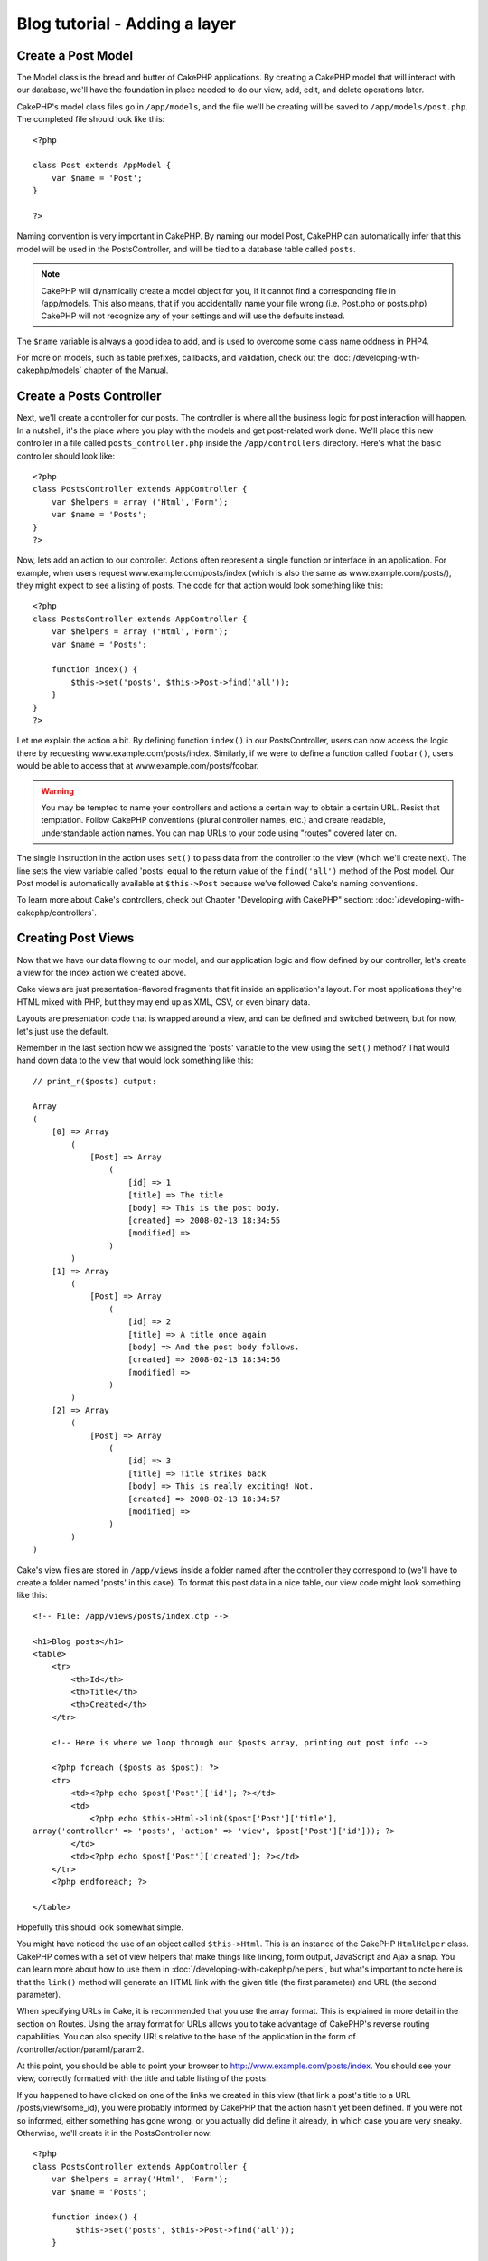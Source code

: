 ##############################
Blog tutorial - Adding a layer
##############################

Create a Post Model
===================

The Model class is the bread and butter of CakePHP applications. By
creating a CakePHP model that will interact with our database,
we'll have the foundation in place needed to do our view, add,
edit, and delete operations later.

CakePHP's model class files go in ``/app/models``, and the file
we'll be creating will be saved to ``/app/models/post.php``. The
completed file should look like this:

::

    <?php
    
    class Post extends AppModel {
        var $name = 'Post';
    }
    
    ?>

Naming convention is very important in CakePHP. By naming our model
Post, CakePHP can automatically infer that this model will be used
in the PostsController, and will be tied to a database table called
``posts``.

.. note::

    CakePHP will dynamically create a model object for you, if it
    cannot find a corresponding file in /app/models. This also means,
    that if you accidentally name your file wrong (i.e. Post.php or
    posts.php) CakePHP will not recognize any of your settings and will
    use the defaults instead.

The ``$name`` variable is always a good idea to add, and is used to
overcome some class name oddness in PHP4.

For more on models, such as table prefixes, callbacks, and
validation, check out the :doc:`/developing-with-cakephp/models` chapter of the
Manual.


Create a Posts Controller
=========================

Next, we'll create a controller for our posts. The controller is
where all the business logic for post interaction will happen. In a
nutshell, it's the place where you play with the models and get
post-related work done. We'll place this new controller in a file
called ``posts_controller.php`` inside the ``/app/controllers``
directory. Here's what the basic controller should look like:

::

    <?php
    class PostsController extends AppController {
        var $helpers = array ('Html','Form');
        var $name = 'Posts';
    }
    ?>

Now, lets add an action to our controller. Actions often represent
a single function or interface in an application. For example, when
users request www.example.com/posts/index (which is also the same
as www.example.com/posts/), they might expect to see a listing of
posts. The code for that action would look something like this:

::

    <?php
    class PostsController extends AppController {
        var $helpers = array ('Html','Form');
        var $name = 'Posts';
    
        function index() {
            $this->set('posts', $this->Post->find('all'));
        }
    }
    ?>

Let me explain the action a bit. By defining function ``index()``
in our PostsController, users can now access the logic there by
requesting www.example.com/posts/index. Similarly, if we were to
define a function called ``foobar()``, users would be able to
access that at www.example.com/posts/foobar.

.. warning::

    You may be tempted to name your controllers and actions a certain
    way to obtain a certain URL. Resist that temptation. Follow CakePHP
    conventions (plural controller names, etc.) and create readable,
    understandable action names. You can map URLs to your code using
    "routes" covered later on.

The single instruction in the action uses ``set()`` to pass data
from the controller to the view (which we'll create next). The line
sets the view variable called 'posts' equal to the return value of
the ``find('all')`` method of the Post model. Our Post model is
automatically available at ``$this->Post`` because we've followed
Cake's naming conventions.

To learn more about Cake's controllers, check out Chapter
"Developing with CakePHP" section: :doc:`/developing-with-cakephp/controllers`.

Creating Post Views
===================

Now that we have our data flowing to our model, and our application
logic and flow defined by our controller, let's create a view for
the index action we created above.

Cake views are just presentation-flavored fragments that fit inside
an application's layout. For most applications they're HTML mixed
with PHP, but they may end up as XML, CSV, or even binary data.

Layouts are presentation code that is wrapped around a view, and
can be defined and switched between, but for now, let's just use
the default.

Remember in the last section how we assigned the 'posts' variable
to the view using the ``set()`` method? That would hand down data
to the view that would look something like this:

::

    // print_r($posts) output:
    
    Array
    (
        [0] => Array
            (
                [Post] => Array
                    (
                        [id] => 1
                        [title] => The title
                        [body] => This is the post body.
                        [created] => 2008-02-13 18:34:55
                        [modified] =>
                    )
            )
        [1] => Array
            (
                [Post] => Array
                    (
                        [id] => 2
                        [title] => A title once again
                        [body] => And the post body follows.
                        [created] => 2008-02-13 18:34:56
                        [modified] =>
                    )
            )
        [2] => Array
            (
                [Post] => Array
                    (
                        [id] => 3
                        [title] => Title strikes back
                        [body] => This is really exciting! Not.
                        [created] => 2008-02-13 18:34:57
                        [modified] =>
                    )
            )
    )

Cake's view files are stored in ``/app/views`` inside a folder
named after the controller they correspond to (we'll have to create
a folder named 'posts' in this case). To format this post data in a
nice table, our view code might look something like this:

::

    <!-- File: /app/views/posts/index.ctp -->
    
    <h1>Blog posts</h1>
    <table>
        <tr>
            <th>Id</th>
            <th>Title</th>
            <th>Created</th>
        </tr>
    
        <!-- Here is where we loop through our $posts array, printing out post info -->
    
        <?php foreach ($posts as $post): ?>
        <tr>
            <td><?php echo $post['Post']['id']; ?></td>
            <td>
                <?php echo $this->Html->link($post['Post']['title'], 
    array('controller' => 'posts', 'action' => 'view', $post['Post']['id'])); ?>
            </td>
            <td><?php echo $post['Post']['created']; ?></td>
        </tr>
        <?php endforeach; ?>
    
    </table>

Hopefully this should look somewhat simple.

You might have noticed the use of an object called ``$this->Html``.
This is an instance of the CakePHP ``HtmlHelper`` class. CakePHP
comes with a set of view helpers that make things like linking,
form output, JavaScript and Ajax a snap. You can learn more about
how to use them in :doc:`/developing-with-cakephp/helpers`, but
what's important to note here is that the ``link()`` method will
generate an HTML link with the given title (the first parameter)
and URL (the second parameter).

When specifying URLs in Cake, it is recommended that you use the
array format. This is explained in more detail in the section on
Routes. Using the array format for URLs allows you to take
advantage of CakePHP's reverse routing capabilities. You can also
specify URLs relative to the base of the application in the form of
/controller/action/param1/param2.

At this point, you should be able to point your browser to
http://www.example.com/posts/index. You should see your view,
correctly formatted with the title and table listing of the posts.

If you happened to have clicked on one of the links we created in
this view (that link a post's title to a URL /posts/view/some\_id),
you were probably informed by CakePHP that the action hasn't yet
been defined. If you were not so informed, either something has
gone wrong, or you actually did define it already, in which case
you are very sneaky. Otherwise, we'll create it in the
PostsController now:

::

    <?php
    class PostsController extends AppController {
        var $helpers = array('Html', 'Form');
        var $name = 'Posts';
    
        function index() {
             $this->set('posts', $this->Post->find('all'));
        }
    
        function view($id = null) {
            $this->Post->id = $id;
            $this->set('post', $this->Post->read());
        }
    }
    ?>

The ``set()`` call should look familiar. Notice we're using
``read()`` rather than ``find('all')`` because we only really want
a single post's information.

Notice that our view action takes a parameter: the ID of the post
we'd like to see. This parameter is handed to the action through
the requested URL. If a user requests /posts/view/3, then the value
'3' is passed as ``$id``.

Now let's create the view for our new 'view' action and place it in
/app/views/posts/view.ctp.

::

    <!-- File: /app/views/posts/view.ctp -->
    
    <h1><?php echo $post['Post']['title']?></h1>
    
    <p><small>Created: <?php echo $post['Post']['created']?></small></p>
    
    <p><?php echo $post['Post']['body']?></p>

Verify that this is working by trying the links at /posts/index or
manually requesting a post by accessing /posts/view/1.

Adding Posts
============

Reading from the database and showing us the posts is a great
start, but let's allow for the adding of new posts.

First, start by creating an ``add()`` action in the
PostsController:

::

    <?php
    class PostsController extends AppController {
        var $name = 'Posts';
        var $components = array('Session');
    
        function index() {
            $this->set('posts', $this->Post->find('all'));
        }
    
        function view($id) {
            $this->Post->id = $id;
            $this->set('post', $this->Post->read());
    
        }
    
        function add() {
            if (!empty($this->data)) {
                if ($this->Post->save($this->data)) {
                    $this->Session->setFlash('Your post has been saved.');
                    $this->redirect(array('action' => 'index'));
                }
            }
        }
    }
    ?>

.. note::

    You need to include the SessionComponent - and SessionHelper - in
    any controller where you will use it. If necessary, include it in
    your AppController.

Here's what the ``add()`` action does: if the submitted form data
isn't empty, try to save the data using the Post model. If for some
reason it doesn't save, just render the view. This gives us a
chance to show the user validation errors or other warnings.

When a user uses a form to POST data to your application, that
information is available in ``$this->data``. You can use the
``pr()`` or ``debug`` functions to print it out if you want to see
what it looks like.

We use the ``Session`` component's
```setFlash()`` <http://docs.cakephp.org/view/1313/setFlash>`_ function to set a message
to a session variable to be displayed on the page after
redirection. In the layout we have
:php:func:`SessionHelper::flash` which displays the
message and clears the corresponding session variable. The
controller's ```redirect`` <http://docs.cakephp.org/view/982/redirect>`_ function
redirects to another URL. The param ``array('action'=>'index)``
translates to URL /posts i.e the index action of posts controller.
You can refer to
`Router::url <http://api.cakephp.org/class/router#method-Routerurl>`_
function on the api to see the formats in which you can specify a
URL for various cake functions.

Calling the ``save()`` method will check for validation errors and
abort the save if any occur. We'll discuss how those errors are
handled in the following sections.

Data Validation
===============

Cake goes a long way in taking the monotony out of form input
validation. Everyone hates coding up endless forms and their
validation routines. CakePHP makes it easier and faster.

To take advantage of the validation features, you'll need to use
Cake's FormHelper in your views. The FormHelper is available by
default to all views at ``$this->Form``.

Here's our add view:

::

    <!-- File: /app/views/posts/add.ctp -->   
        
    <h1>Add Post</h1>
    <?php
    echo $this->Form->create('Post');
    echo $this->Form->input('title');
    echo $this->Form->input('body', array('rows' => '3'));
    echo $this->Form->end('Save Post');
    ?>

Here, we use the FormHelper to generate the opening tag for an HTML
form. Here's the HTML that ``$this->Form->create()`` generates:

::

    <form id="PostAddForm" method="post" action="/posts/add">

If ``create()`` is called with no parameters supplied, it assumes
you are building a form that submits to the current controller's
``add()`` action (or ``edit()`` action when ``id`` is included in
the form data), via POST.

The ``$this->Form->input()`` method is used to create form elements
of the same name. The first parameter tells CakePHP which field
they correspond to, and the second parameter allows you to specify
a wide array of options - in this case, the number of rows for the
textarea. There's a bit of introspection and automagic here:
``input()`` will output different form elements based on the model
field specified.

The ``$this->Form->end()`` call generates a submit button and ends
the form. If a string is supplied as the first parameter to
``end()``, the FormHelper outputs a submit button named accordingly
along with the closing form tag. Again, refer to
:doc:`/developing-with-cakephp/helpers` for more on helpers.

Now let's go back and update our ``/app/views/posts/index.ctp``
view to include a new "Add Post" link. Before the ``<table>``, add
the following line:
::

    <?php echo $this->Html->link('Add Post', array('controller' => 'posts', 'action' => 'add')); ?>

You may be wondering: how do I tell CakePHP about my validation
requirements? Validation rules are defined in the model. Let's look
back at our Post model and make a few adjustments:

::

    <?php
    class Post extends AppModel
    {
        var $name = 'Post';
    
        var $validate = array(
            'title' => array(
                'rule' => 'notEmpty'
            ),
            'body' => array(
                'rule' => 'notEmpty'
            )
        );
    }
    ?>

The ``$validate`` array tells CakePHP how to validate your data
when the ``save()`` method is called. Here, I've specified that
both the body and title fields must not be empty. CakePHP's
validation engine is strong, with a number of pre-built rules
(credit card numbers, email addresses, etc.) and flexibility for
adding your own validation rules. For more information on that
setup, check the
:doc:`/common-tasks-with-cakephp/data-validation`.

Now that you have your validation rules in place, use the app to
try to add a post with an empty title or body to see how it works.
Since we've used the ``input()`` method of the FormHelper to create
our form elements, our validation error messages will be shown
automatically.

Editing Posts
=============

Post editing: here we go. You're a CakePHP pro by now, so you
should have picked up a pattern. Make the action, then the view.
Here's what the ``edit()`` action of the PostsController would look
like:

::

    function edit($id = null) {
        $this->Post->id = $id;
        if (empty($this->data)) {
            $this->data = $this->Post->read();
        } else {
            if ($this->Post->save($this->data)) {
                $this->Session->setFlash('Your post has been updated.');
                $this->redirect(array('action' => 'index'));
            }
        }
    }

This action first checks for submitted form data. If nothing was
submitted, it finds the Post and hands it to the view. If some data
*has* been submitted, try to save the data using Post model (or
kick back and show the user the validation errors).

The edit view might look something like this:

::

    <!-- File: /app/views/posts/edit.ctp -->
        
    <h1>Edit Post</h1>
    <?php
        echo $this->Form->create('Post', array('action' => 'edit'));
        echo $this->Form->input('title');
        echo $this->Form->input('body', array('rows' => '3'));
        echo $this->Form->input('id', array('type' => 'hidden')); 
        echo $this->Form->end('Save Post');
    ?>

This view outputs the edit form (with the values populated), along
with any necessary validation error messages.

One thing to note here: CakePHP will assume that you are editing a
model if the 'id' field is present in the data array. If no 'id' is
present (look back at our add view), Cake will assume that you are
inserting a new model when ``save()`` is called.

You can now update your index view with links to edit specific
posts:

::

    <!-- File: /app/views/posts/index.ctp  (edit links added) -->

    <h1>Blog posts</h1>
    <p><?php echo $this->Html->link("Add Post", array('action' => 'add')); ?></p>
    <table>
        <tr>
            <th>Id</th>
            <th>Title</th>
                    <th>Action</th>
            <th>Created</th>
        </tr>

    <!-- Here's where we loop through our $posts array, printing out post info -->

    <?php foreach ($posts as $post): ?>
        <tr>
            <td><?php echo $post['Post']['id']; ?></td>
            <td>
                <?php echo $this->Html->link($post['Post']['title'], array('action' => 'view', $post['Post']['id']));?>
                    </td>
                    <td>
                <?php echo $this->Html->link(
                    'Delete',
                    array('action' => 'delete', $post['Post']['id']),
                    null,
                    'Are you sure?'
                )?>
                <?php echo $this->Html->link('Edit', array('action' => 'edit', $post['Post']['id']));?>
            </td>
            <td><?php echo $post['Post']['created']; ?></td>
        </tr>
    <?php endforeach; ?>

    </table>

Deleting Posts
==============

Next, let's make a way for users to delete posts. Start with a
``delete()`` action in the PostsController:

::

    function delete($id) {
        if ($this->Post->delete($id)) {
            $this->Session->setFlash('The post with id: ' . $id . ' has been deleted.');
            $this->redirect(array('action' => 'index'));
        }
    }

This logic deletes the post specified by $id, and uses
``$this->Session->setFlash()`` to show the user a confirmation
message after redirecting them on to /posts.

Because we're just executing some logic and redirecting, this
action has no view. You might want to update your index view with
links that allow users to delete posts, however:

::

    <!-- File: /app/views/posts/index.ctp -->
    
    <h1>Blog posts</h1>
    <p><?php echo $this->Html->link('Add Post', array('action' => 'add')); ?></p>
    <table>
        <tr>
            <th>Id</th>
            <th>Title</th>
                    <th>Actions</th>
            <th>Created</th>
        </tr>
    
    <!-- Here's where we loop through our $posts array, printing out post info -->
    
        <?php foreach ($posts as $post): ?>
        <tr>
            <td><?php echo $post['Post']['id']; ?></td>
            <td>
            <?php echo $this->Html->link($post['Post']['title'], array('action' => 'view', $post['Post']['id']));?>
            </td>
            <td>
            <?php echo $this->Html->link('Delete', array('action' => 'delete', $post['Post']['id']), null, 'Are you sure?')?>
            </td>
            <td><?php echo $post['Post']['created']; ?></td>
        </tr>
        <?php endforeach; ?>
    
    </table>

.. note::

    This view code also uses the HtmlHelper to prompt the user with a
    JavaScript confirmation dialog before they attempt to delete a
    post.

Routes
======

For some, CakePHP's default routing works well enough. Developers
who are sensitive to user-friendliness and general search engine
compatibility will appreciate the way that CakePHP's URLs map to
specific actions. So we'll just make a quick change to routes in
this tutorial.

For more information on advanced routing techniques, see
:ref:`routes-configuration`.

By default, CakePHP responds to a request for the root of your site
(i.e. http://www.example.com) using its PagesController, rendering
a view called "home". Instead, we'll replace this with our
PostsController by creating a routing rule.

Cake's routing is found in ``/app/config/routes.php``. You'll want
to comment out or remove the line that defines the default root
route. It looks like this:

::

    Router::connect('/', array('controller' => 'pages', 'action' => 'display', 'home'));

This line connects the URL '/' with the default CakePHP home page.
We want it to connect with our own controller, so replace that line
with this one:

::

    Router::connect('/', array('controller' => 'posts', 'action' => 'index'));

This should connect users requesting '/' to the index() action of
our PostsController.

.. note::

    CakePHP also makes use of 'reverse routing' - if with the above
    route defined you pass
    ``array('controller' => 'posts', 'action' => 'index')`` to a
    function expecting an array, the resultant URL used will be '/'.
    It's therefore a good idea to always use arrays for URLs as this
    means your routes define where a URL goes, and also ensures that
    links point to the same place too.

Conclusion
==========

Creating applications this way will win you peace, honor, love, and
money beyond even your wildest fantasies. Simple, isn't it? Keep in
mind that this tutorial was very basic. CakePHP has *many* more
features to offer, and is flexible in ways we didn't wish to cover
here for simplicity's sake. Use the rest of this manual as a guide
for building more feature-rich applications.

Now that you've created a basic Cake application you're ready for
the real thing. Start your own project, read the rest of the
`Manual </>`_ and `API <http://api.cakephp.org>`_.

If you need help, come see us in #cakephp. Welcome to CakePHP!

Suggested Follow-up Reading
---------------------------

These are common tasks people learning CakePHP usually want to study next:

1. :ref:`view-layouts`: Customizing your website layout
2. :ref:`view-elements` Including and reusing view snippets
3. :doc:`/developing-with-cakephp/scaffolding`: Prototyping before creating code
4. :doc:`/core-console-applications/code-generation-with-bake` Generating basic CRUD code
5. :doc:`/core-components/authentication`: User registration and login
